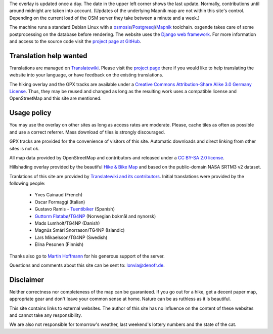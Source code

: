 .. subpage:: technical Technical details

The overlay is updated once a day. The date in the upper left corner shows the last update. Normally, contributions until around midnight are taken into account. (Updates of the underlying Mapnik map are not within this site's control. Depending on the current load of the OSM server they take between a minute and a week.)

The machine runs a standard Debian Linux with a osmosis_/Postgresql_/Mapnik_ toolchain. osgende takes care of some postprocessing on the database before rendering. The website uses the `Django web framework`_. For more information and access to the source code visit the `project page at GitHub`_.

Translation help wanted
-----------------------

Translations are managed on Translatewiki_. Please visit the `project page`_ there if you would like to help translating the website into your language, or have feedback on the existing translations.

.. _osmosis: http://wiki.openstreetmap.org/wiki/Osmosis
.. _Postgresql: http://www.postgresql.org/
.. _Mapnik: http://www.mapnik.org/
.. _`Django web framework`: http://www.djangoproject.com/
.. _`project page at GitHub`: https://github.com/lonvia/waymarked-trails-site
.. _Translatewiki: http://translatewiki.net
.. _`project page`: http://translatewiki.net/wiki/Translating:Waymarked_Trails

.. subpage:: copyright Copyright

The hiking overlay and the GPX tracks are available under a `Creative Commons Attribution-Share Alike 3.0 Germany License`_. Thus, they may be reused and changed as long as the resulting work uses a compatible license and OpenStreetMap and this site are mentioned.

Usage policy
------------

You may use the overlay on other sites as long as access rates are moderate. Please, cache tiles as often as possible and use a correct referrer. Mass download of tiles is strongly discouraged.

GPX tracks are provided for the convenience of visitors of this site. Automatic downloads and direct linking from other sites is not ok.

.. _`Creative Commons Attribution-Share Alike 3.0 Germany License`: http://creativecommons.org/licenses/by-sa/3.0/de/deed.en

.. subpage:: acknowledgements Acknowledgements

All map data provided by OpenStreetMap and contributors and released under a `CC BY-SA 2.0 license`_.

Hillshading overlay provided by the beautiful `Hike & Bike Map`_ and based on the public-domain NASA SRTM3 v2 dataset.

Tranlations of this site are provided by `Translatewiki and its contributors`_. Initial translations were provided by the following people:

  * Yves Cainaud (French)
  * Oscar Formaggi (Italian)
  * Gustavo Ramis - `Tuentibiker`_ (Spanish)
  * `Guttorm Flatabø`_/`TG4NP`_ (Norwegian bokmål and nynorsk)
  * Mads Lumholt/TG4NP (Danish)
  * Magnús Smári Snorrason/TG4NP (Islandic)
  * Lars Mikaelsson/TG4NP (Swedish)
  * Elina Pesonen (Finnish)

Thanks also go to `Martin Hoffmann`_ for his generous support of the server.

.. _`CC BY-SA 2.0 license`: http://creativecommons.org/licenses/by-sa/2.0/deed.en
.. _`Hike & Bike Map`: http://hikebikemap.de/
.. _`Tuentibiker`: http://www.blogger.com/profile/12473561703699888751
.. _`Martin Hoffmann`: http://www.partim.de
.. _`Guttorm Flatabø`: http://guttormflatabo.com
.. _`TG4NP`: http://tg4np.eu
.. _`Translatewiki and its contributors`: http://translatewiki.net/wiki/Category:Waymarked_Trails_translators

.. subpage:: contact Contact

Questions and comments about this site can be sent to: `lonvia@denofr.de`_.

Disclaimer
----------

Neither correctness nor completeness of the map can be guaranteed. If you go out for a hike, get a decent paper map, appropriate gear and don't leave your common sense at home. Nature can be as ruthless as it is beautiful.

This site contains links to external websites. The author of this site has no influence on the content of these websites and cannot take any responsibility.

We are also not responsible for tomorrow's weather, last weekend's lottery numbers and the state of the cat.

.. _`lonvia@denofr.de`: mailto:lonvia@denofr.de

